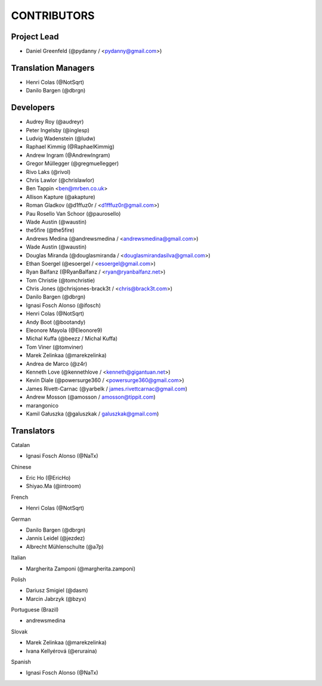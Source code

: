 CONTRIBUTORS
============

Project Lead
------------

* Daniel Greenfeld (@pydanny / <pydanny@gmail.com>)

Translation Managers
--------------------

* Henri Colas (@NotSqrt)
* Danilo Bargen (@dbrgn)

Developers
----------

* Audrey Roy (@audreyr)
* Peter Ingelsby (@inglesp)
* Ludvig Wadenstein (@ludw)
* Raphael Kimmig (@RaphaelKimmig)
* Andrew Ingram (@AndrewIngram)
* Gregor Müllegger (@gregmuellegger)
* Rivo Laks (@rivol)
* Chris Lawlor (@chrislawlor)
* Ben Tappin <ben@mrben.co.uk>
* Allison Kapture (@akapture)
* Roman Gladkov (@d1ffuz0r / <d1fffuz0r@gmail.com>)
* Pau Rosello Van Schoor (@paurosello)
* Wade Austin (@waustin)
* the5fire (@the5fire)
* Andrews Medina (@andrewsmedina / <andrewsmedina@gmail.com>)
* Wade Austin (@waustin)
* Douglas Miranda (@douglasmiranda / <douglasmirandasilva@gmail.com>)
* Ethan Soergel (@esoergel / <esoergel@gmail.com>)
* Ryan Balfanz (@RyanBalfanz / <ryan@ryanbalfanz.net>)
* Tom Christie (@tomchristie)
* Chris Jones (@chrisjones-brack3t / <chris@brack3t.com>)
* Danilo Bargen (@dbrgn)
* Ignasi Fosch Alonso (@ifosch)
* Henri Colas (@NotSqrt)
* Andy Boot (@bootandy)
* Eleonore Mayola (@Eleonore9)
* Michal Kuffa (@beezz / Michal Kuffa)
* Tom Viner (@tomviner)
* Marek Zelinkaa (@marekzelinka)
* Andrea de Marco (@z4r)
* Kenneth Love (@kennethlove / <kenneth@gigantuan.net>)
* Kevin Diale (@powersurge360 / <powersurge360@gmail.com>)
* James Rivett-Carnac (@yarbelk / james.rivettcarnac@gmail.com)
* Andrew Mosson (@amosson / amosson@tippit.com)
* marangonico 
* Kamil Gałuszka (@galuszkak / galuszkak@gmail.com)

Translators
-----------

Catalan

* Ignasi Fosch Alonso (@NaTx)

Chinese

* Eric Ho (@EricHo)
* Shiyao.Ma (@introom)

French

* Henri Colas (@NotSqrt) 

German

* Danilo Bargen (@dbrgn)
* Jannis Leidel (@jezdez)
* Albrecht Mühlenschulte (@a7p)

Italian

* Margherita Zamponi (@margherita.zamponi)

Polish

* Dariusz Smigiel (@dasm)
* Marcin Jabrzyk (@bzyx)

Portuguese (Brazil)

* andrewsmedina

Slovak

* Marek Zelinkaa (@marekzelinka)
* Ivana Kellyérová (@eruraina)

Spanish

* Ignasi Fosch Alonso (@NaTx)
